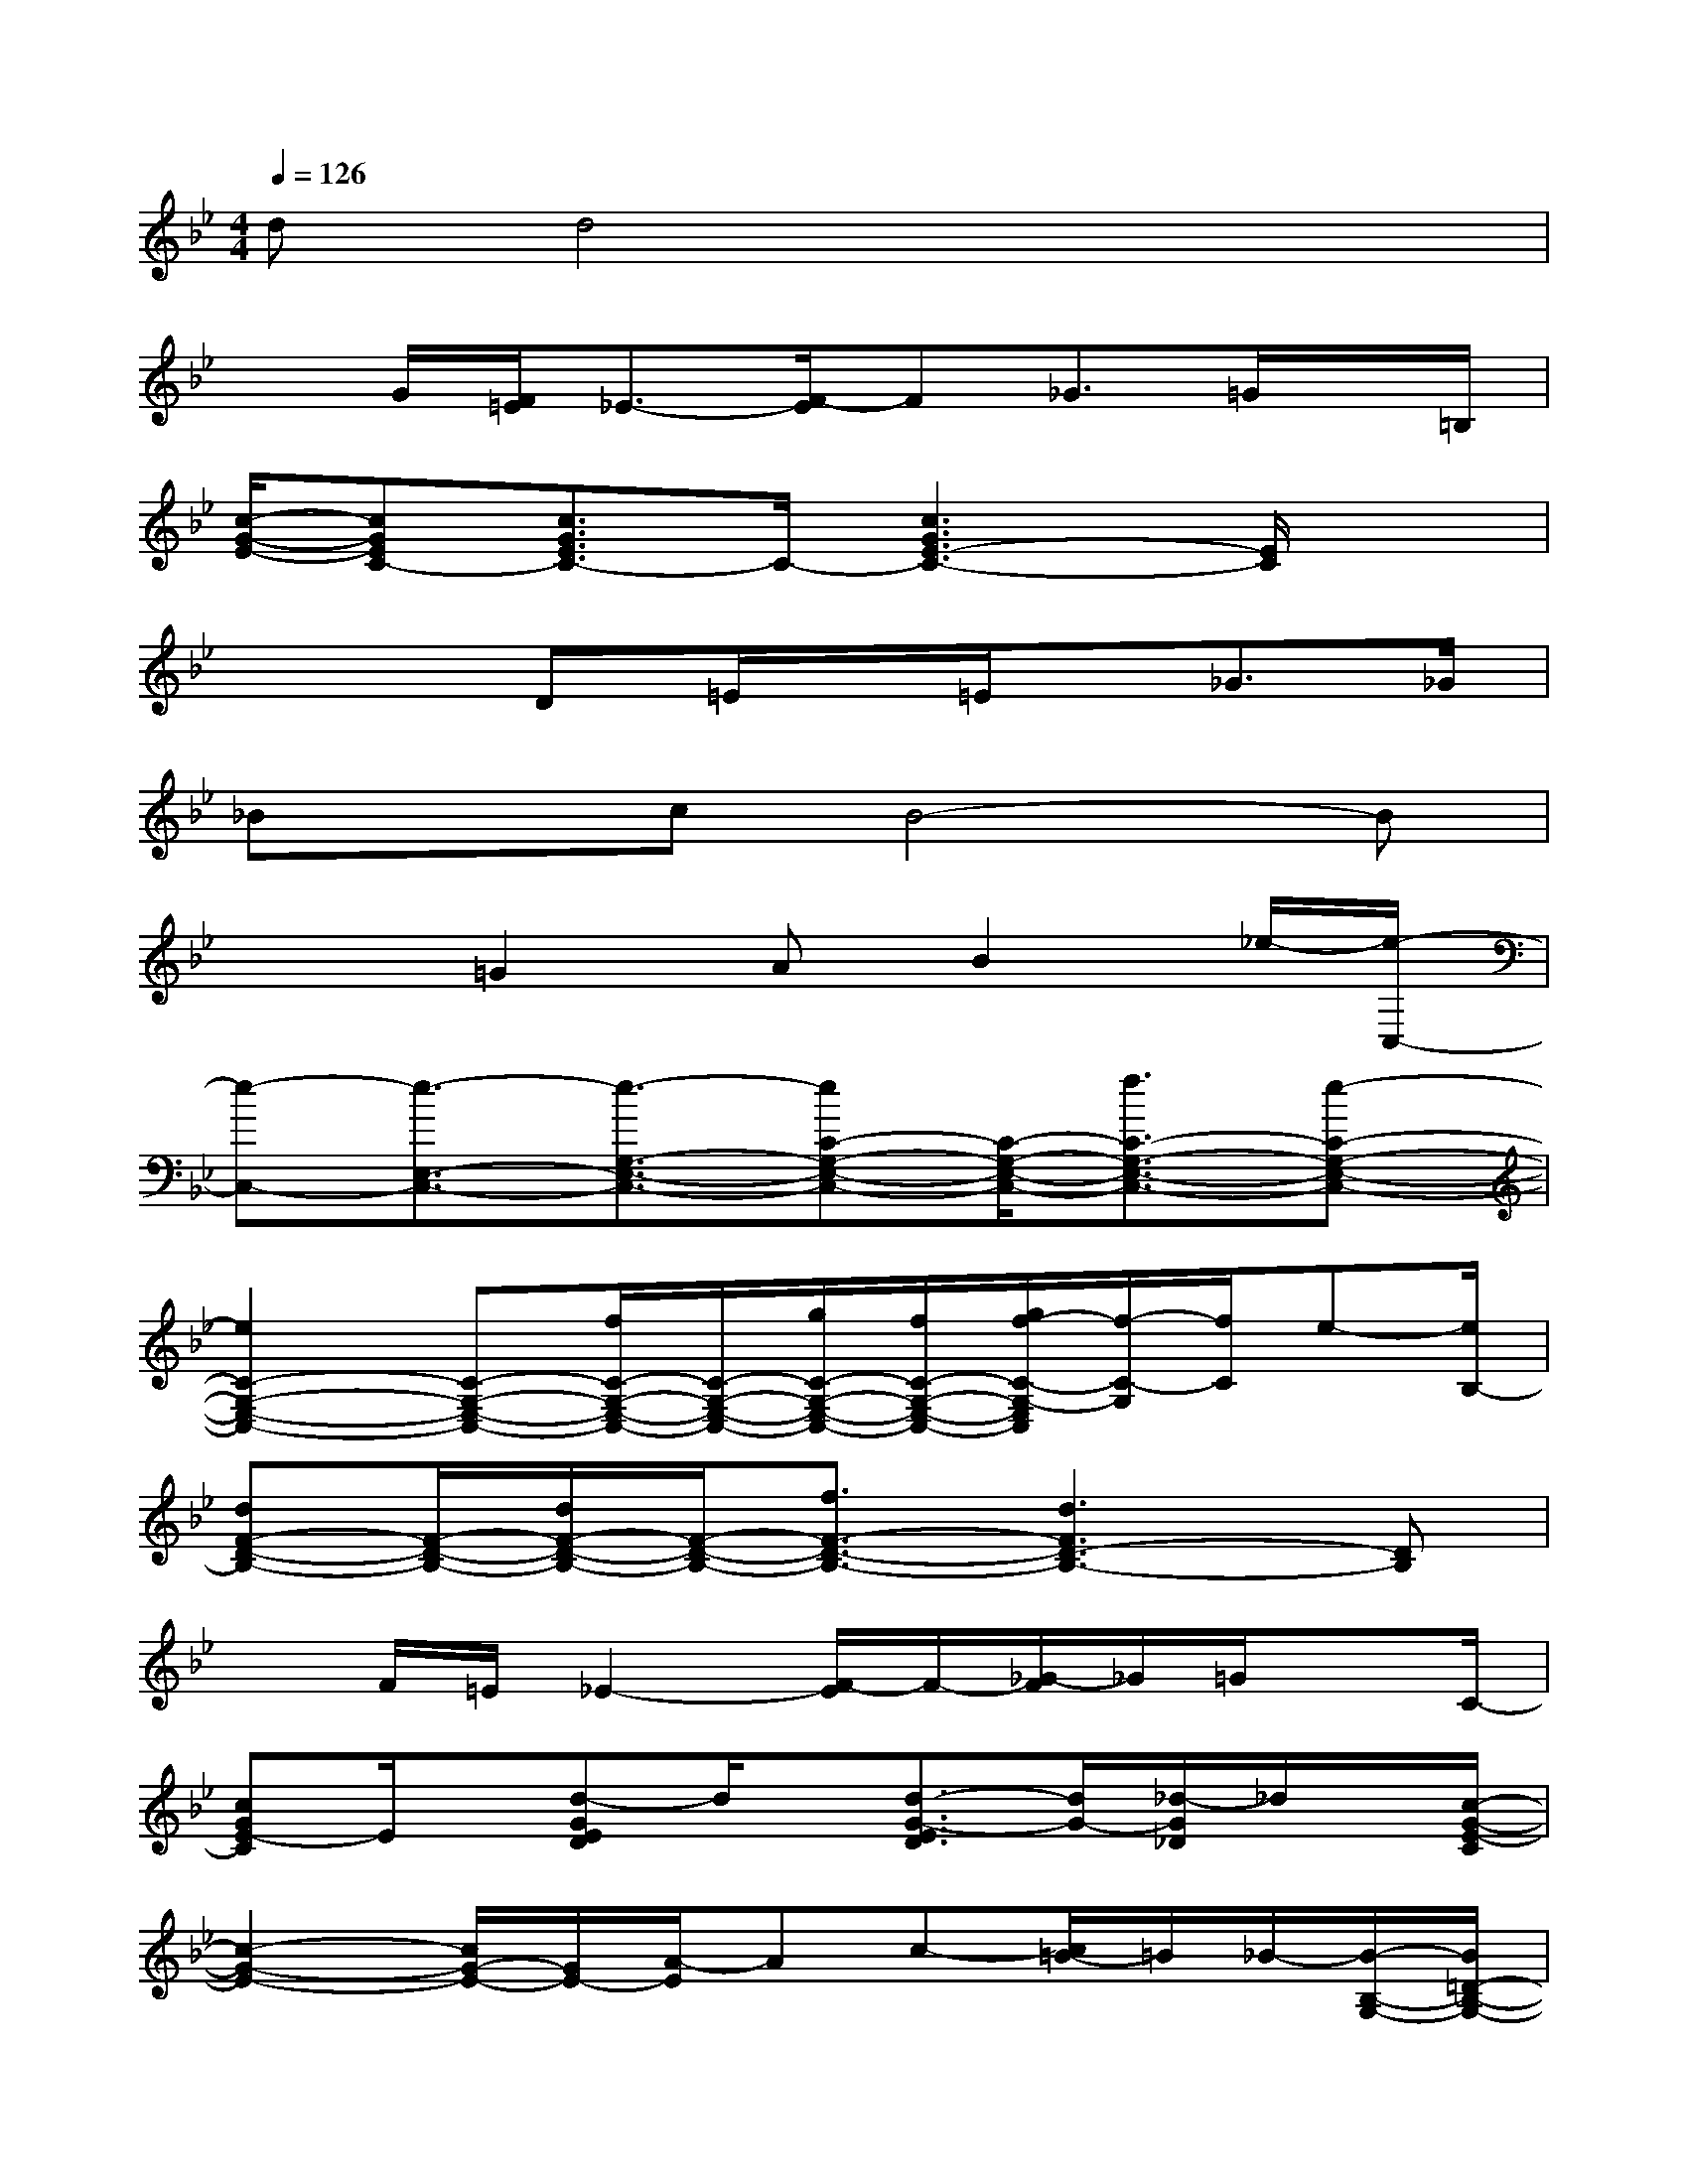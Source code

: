 X:1
T:
M:4/4
L:1/8
Q:1/4=126
K:Bb%2flats
V:1
dd4x3|
xG/2[F/2=E/2]_E3/2-[F/2-E/2]F_G3/2=G/2x/2=B,/2|
[c/2-G/2-E/2-][cGEC-][c3/2G3/2E3/2C3/2-]C/2-[c3G3E3-C3-][E/2C/2]x|
x3D=E/2x/2=E/2x/2_G>_G|
_BxcB4-B|
x2=G2AB2_e/2-[e/2-C,/2-]|
[e-C,-][e3/2-E,3/2-C,3/2-][e3/2-G,3/2-E,3/2-C,3/2-][eC-G,-E,-C,-][C/2-G,/2-E,/2-C,/2-][f3/2C3/2-G,3/2-E,3/2-C,3/2-][e-C-G,-E,-C,-]|
[e2C2-G,2-E,2-C,2-][C-G,-E,-C,-][f/2C/2-G,/2-E,/2-C,/2-][C/2-G,/2-E,/2-C,/2-][g/2C/2-G,/2-E,/2-C,/2-][f/2C/2-G,/2-E,/2-C,/2-][g/2f/2-C/2-G,/2-E,/2C,/2][f/2-C/2-G,/2][f/2C/2]e-[e/2B,/2-]|
[dF-D-B,-][F/2-D/2-B,/2-][d/2F/2-D/2-B,/2-][F/2-D/2-B,/2-][f3/2F3/2-D3/2-B,3/2-][d3F3D3-B,3-][DB,]|
xF/2=E/2_E2-[F/2-E/2]F/2-[_G/2-F/2]_G/2=G/2xC/2-|
[cGE-C]E/2x/2[d-GED]d/2x/2[d3/2-G3/2-E3/2D3/2][d/2G/2-][_d/2-G/2_D/2]_d/2x/2[c/2-G/2-E/2-C/2]|
[c2-G2-E2-][c/2G/2-E/2-][G/2E/2-][A/2-E/2]Ac-[c/2=B/2-]=B/2_B/2-[B/2-B,/2-G,/2-][B/2=D/2-B,/2-G,/2-]|
[G/2D/2-B,/2-G,/2-][D/2-B,/2-G,/2-][GD-B,-G,-][D/2-B,/2-G,/2-][B/2D/2-B,/2-G,/2-][c/2D/2-B,/2-G,/2-][_d/2=D/2-B,/2-G,/2-][d/2-D/2-B,/2-G,/2-][f/2-d/2D/2-B,/2-G,/2-][f/2D/2-B,/2-G,/2-][g/2D/2-B,/2-G,/2-][bD-B,-G,-][bD-B,-G,-]|
[D/2-B,/2-G,/2-][b3D3-B,3-G,3-][D/2-B,/2-G,/2-][_g2D2B,2=G,2-][g/2-G,/2]g/2x|
[a2_g2A2-_G2-][d-A-_G-][_g/2-d/2A/2-_G/2-][a-_g-A_G-][a/2-_g/2-_G/2][a3-_g3A3-_G3-]|
[aA-_G-][a_gA-_G-][A/2-_G/2-][a_gA_G]x/2[=g=e][a/2-=e/2-][a/2_g/2=e/2]x[b/2-=g/2-d/2-][b/2-g/2-d/2-G,/2-]
